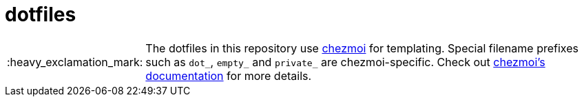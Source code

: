 :important-caption: :heavy_exclamation_mark:

= dotfiles

IMPORTANT: The dotfiles in this repository use https://www.chezmoi.io[chezmoi]
for templating. Special filename prefixes such as `dot_`, `empty_` and
`private_` are chezmoi-specific. Check out
https://www.chezmoi.io/docs[chezmoi's documentation] for more details.
